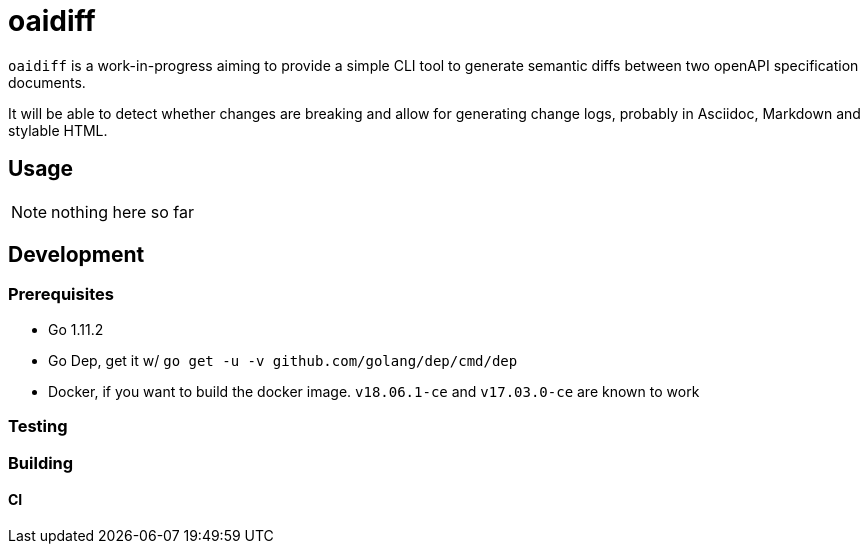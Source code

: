 :toc:
:toc-placement!:
:experimental:

ifdef::env-github[]
:tip-caption: :bulb:
:note-caption: :information_source:
:important-caption: :heavy_exclamation_mark:
:caution-caption: :fire:
:warning-caption: :warning:
endif::[]

= oaidiff

`oaidiff` is a work-in-progress aiming to provide a simple CLI tool to generate semantic
diffs between two openAPI specification documents.

It will be able to detect whether changes are breaking and allow for generating change logs, probably
in Asciidoc, Markdown and stylable HTML.

== Usage

NOTE: nothing here so far

== Development

=== Prerequisites

* Go 1.11.2
* Go Dep, get it w/ `go get -u -v github.com/golang/dep/cmd/dep`
* Docker, if you want to build the docker image. `v18.06.1-ce` and `v17.03.0-ce` are known to work

=== Testing

=== Building

==== CI
